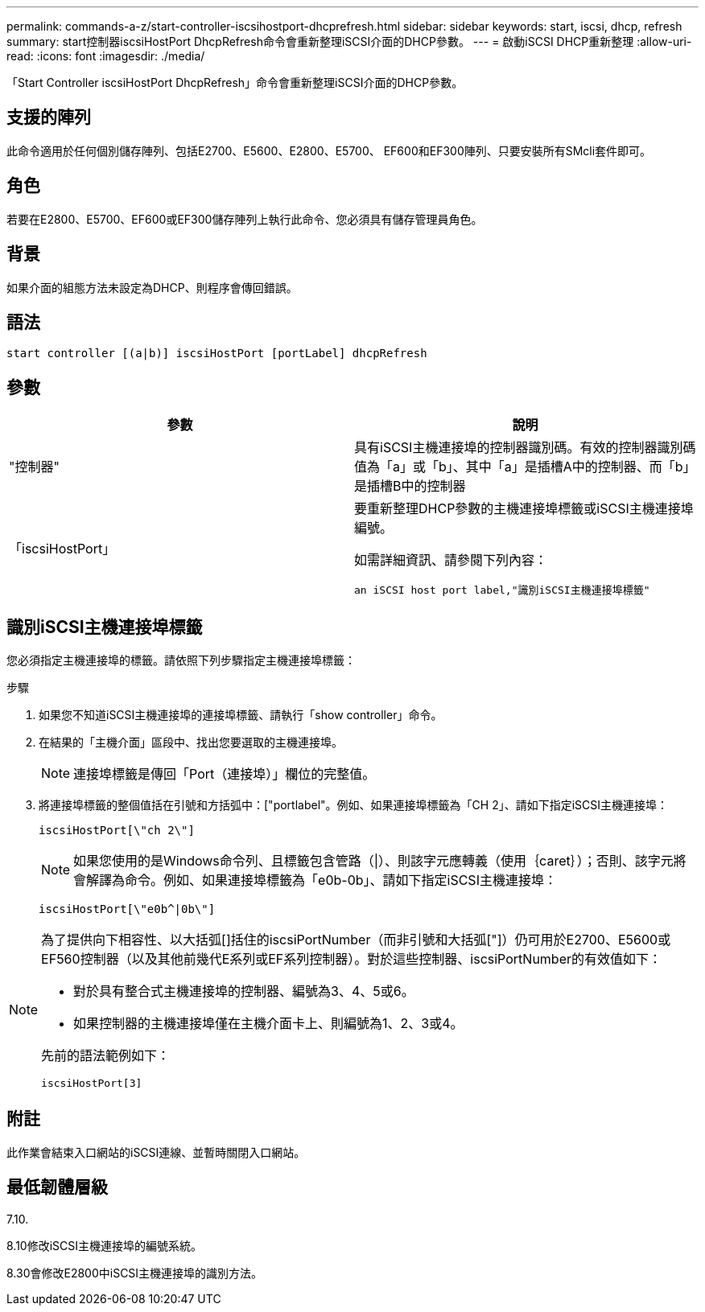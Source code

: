---
permalink: commands-a-z/start-controller-iscsihostport-dhcprefresh.html 
sidebar: sidebar 
keywords: start, iscsi, dhcp, refresh 
summary: start控制器iscsiHostPort DhcpRefresh命令會重新整理iSCSI介面的DHCP參數。 
---
= 啟動iSCSI DHCP重新整理
:allow-uri-read: 
:icons: font
:imagesdir: ./media/


[role="lead"]
「Start Controller iscsiHostPort DhcpRefresh」命令會重新整理iSCSI介面的DHCP參數。



== 支援的陣列

此命令適用於任何個別儲存陣列、包括E2700、E5600、E2800、E5700、 EF600和EF300陣列、只要安裝所有SMcli套件即可。



== 角色

若要在E2800、E5700、EF600或EF300儲存陣列上執行此命令、您必須具有儲存管理員角色。



== 背景

如果介面的組態方法未設定為DHCP、則程序會傳回錯誤。



== 語法

[listing]
----
start controller [(a|b)] iscsiHostPort [portLabel] dhcpRefresh
----


== 參數

[cols="2*"]
|===
| 參數 | 說明 


 a| 
"控制器"
 a| 
具有iSCSI主機連接埠的控制器識別碼。有效的控制器識別碼值為「a」或「b」、其中「a」是插槽A中的控制器、而「b」是插槽B中的控制器



 a| 
「iscsiHostPort」
 a| 
要重新整理DHCP參數的主機連接埠標籤或iSCSI主機連接埠編號。

如需詳細資訊、請參閱下列內容：

 an iSCSI host port label,"識別iSCSI主機連接埠標籤"

|===


== 識別iSCSI主機連接埠標籤

您必須指定主機連接埠的標籤。請依照下列步驟指定主機連接埠標籤：

.步驟
. 如果您不知道iSCSI主機連接埠的連接埠標籤、請執行「show controller」命令。
. 在結果的「主機介面」區段中、找出您要選取的主機連接埠。
+
[NOTE]
====
連接埠標籤是傳回「Port（連接埠）」欄位的完整值。

====
. 將連接埠標籤的整個值括在引號和方括弧中：["portlabel"。例如、如果連接埠標籤為「CH 2」、請如下指定iSCSI主機連接埠：
+
[listing]
----
iscsiHostPort[\"ch 2\"]
----
+
[NOTE]
====
如果您使用的是Windows命令列、且標籤包含管路（|）、則該字元應轉義（使用｛caret｝）；否則、該字元將會解譯為命令。例如、如果連接埠標籤為「e0b-0b」、請如下指定iSCSI主機連接埠：

====
+
[listing]
----
iscsiHostPort[\"e0b^|0b\"]
----


[NOTE]
====
為了提供向下相容性、以大括弧[]括住的iscsiPortNumber（而非引號和大括弧["]）仍可用於E2700、E5600或EF560控制器（以及其他前幾代E系列或EF系列控制器）。對於這些控制器、iscsiPortNumber的有效值如下：

* 對於具有整合式主機連接埠的控制器、編號為3、4、5或6。
* 如果控制器的主機連接埠僅在主機介面卡上、則編號為1、2、3或4。


先前的語法範例如下：

[listing]
----
iscsiHostPort[3]
----
====


== 附註

此作業會結束入口網站的iSCSI連線、並暫時關閉入口網站。



== 最低韌體層級

7.10.

8.10修改iSCSI主機連接埠的編號系統。

8.30會修改E2800中iSCSI主機連接埠的識別方法。
